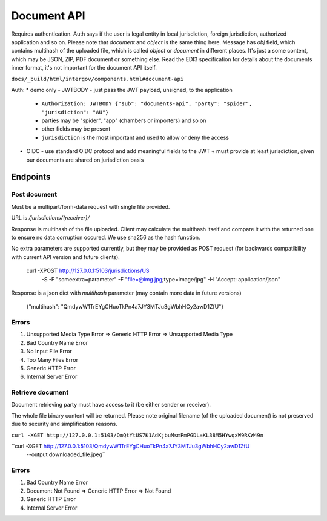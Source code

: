 Document API
============

Requires authentication. Auth says if the user is legal entity in local jurisdiction,
foreign jurisdiction, authorized application and so on. Please note that `document` and `object`
is the same thing here. Message has `obj` field, which contains multihash of the uploaded
file, which is called `object` or `document` in different places. It's just a some
content, which may be JSON, ZIP, PDF document or something else. Read the EDI3 specification for details about the documents inner format, it's not important for the document API itself.

``docs/_build/html/intergov/components.html#document-api``

Auth:
* demo only - JWTBODY - just pass the JWT payload, unsigned, to the application
  + ``Authorization: JWTBODY {"sub": "documents-api", "party": "spider", "jurisdiction": "AU"}``
  + parties may be "spider", "app" (chambers or importers) and so on
  + other fields may be present
  + ``jurisdiction`` is the most important and used to allow or deny the access
* OIDC - use standard OIDC protocol and add meaningful fields to the JWT
  + must provide at least jurisdiction, given our documents are shared on jurisdiction basis

Endpoints
---------

Post document
*************

Must be a multipart/form-data request with single file provided.

URL is `/jurisdictions/{receiver}/`

Response is multihash of the file uploaded. Client may calculate the multihash itself and compare
it with the returned one to ensure no data corruption occured. We use sha256 as the hash function.

No extra parameters are supported currently, but they may be provided as POST request (for backwards
compatibility with current API version and future clients).

    curl -XPOST http://127.0.0.1:5103/jurisdictions/US \
         -S -F "someextra=parameter" -F "file=@img.jpg;type=image/jpg" \
         -H "Accept: application/json"

Response is a json dict with `multihash` parameter (may contain more data in future versions)

	{"multihash": "QmdywW1TrEYgCHuoTkPn4a7JY3MTJu3gWbhHCy2awD1ZfU"}

Errors
******

#. Unsupported Media Type Error => Generic HTTP Error => Unsupported Media Type
#. Bad Country Name Error
#. No Input File Error
#. Too Many Files Error
#. Generic HTTP Error
#. Internal Server Error


Retrieve document
*****************

Document retrieving party must have access to it (be either sender or receiver).

The whole file binary content will be returned. Please note original filename (of the uploaded document)
is not preserved due to security and simplification reasons.

``curl -XGET http://127.0.0.1:5103/QmQtYtUS7K1AdKjbuMsmPmPGDLaKL38M5HYwqxW9RKW49n``

``curl -XGET http://127.0.0.1:5103/QmdywW1TrEYgCHuoTkPn4a7JY3MTJu3gWbhHCy2awD1ZfU \
    --output downloaded_file.jpeg``

Errors
******
#. Bad Country Name Error
#. Document Not Found => Generic HTTP Error => Not Found
#. Generic HTTP Error
#. Internal Server Error
